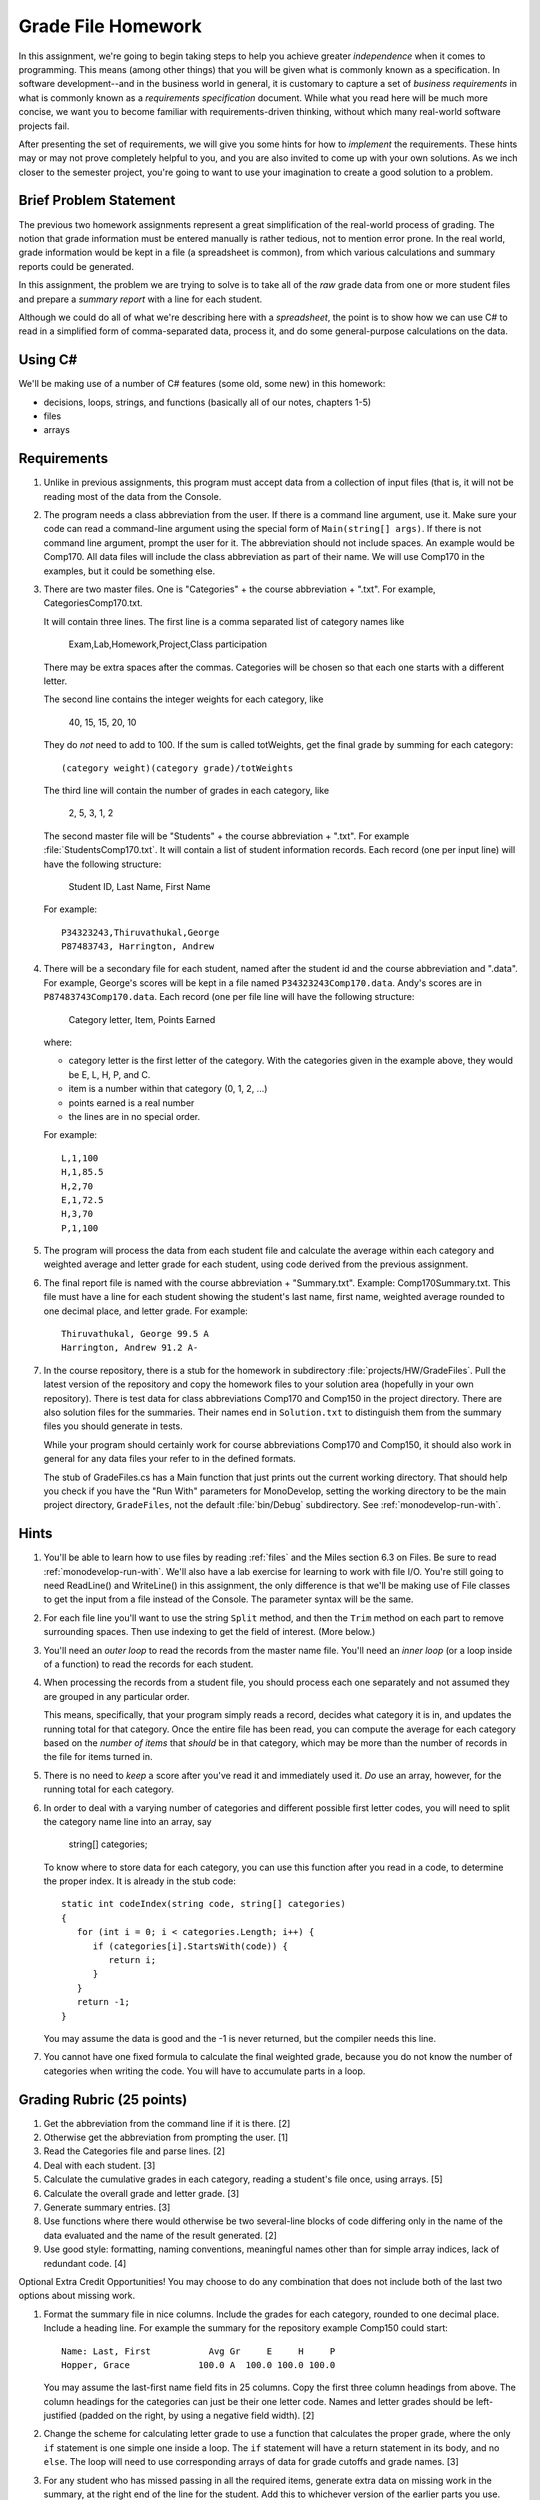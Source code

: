 .. index:: 
   double: homework; grade files

.. _hw-gradefiles:

Grade File Homework
============================ 

In this assignment, we're going to begin taking steps to help you
achieve greater *independence* when it comes to programming. This
means (among other things) that you will be given what is commonly
known as a specification. In software development--and in the business
world in general, it is customary to capture a set of 
*business requirements* in what is commonly known as a 
*requirements specification* document. While what you read here will be much more
concise, we want you to become familiar with requirements-driven
thinking, without which many real-world software projects fail.

After presenting the set of requirements, we will give you some hints
for how to *implement* the requirements. These hints may or may not
prove completely helpful to you, and you are also invited to come up
with your own solutions. As we inch closer to the semester project,
you're going to want to use your imagination to create a good solution
to a problem.


Brief Problem Statement
-----------------------

The previous two homework assignments represent a great simplification
of the real-world process of grading. The notion that grade
information must be entered manually is rather tedious, not to mention
error prone. In the real world, grade information would be kept in a
file (a spreadsheet is common), from which various calculations and
summary reports could be generated.

In this assignment, the problem we are trying to solve is to take all
of the *raw* grade data from one or more student files and prepare a
*summary report* with a line for each student.

Although we could do all of what we're describing here with a
*spreadsheet*, the point is to show how we can use C# to read in a
simplified form of comma-separated data, process it, and do some
general-purpose calculations on the data.

Using C#
--------

We'll be making use of a number of C# features (some old, some new) in
this homework:

- decisions, loops, strings, and functions 
  (basically all of our notes, chapters 1-5)
- files
- arrays


Requirements
------------

#. Unlike in previous assignments, this program must accept data from
   a collection of input files (that is, it will not be reading most of the 
   data from
   the Console.  

#. The program needs a class abbreviation from the user.  If there
   is a command line argument, use it.  Make sure your code can 
   read a command-line argument using the special form of
   ``Main(string[] args)``.  If there is not command line argument,
   prompt the user for it.
   The abbreviation should not include spaces.
   An example would be Comp170.  All data files will include the class
   abbreviation as part of their name.  We will use Comp170 in the examples,
   but it could be something else.

#. There are two master files. One is "Categories" + the course abbreviation
   + ".txt".  For example, CategoriesComp170.txt.
   
   It will contain three lines.
   The first line is a comma separated list of category names like
   
       Exam,Lab,Homework,Project,Class participation
       
   There may be extra spaces after the commas.  
   Categories will be chosen so that each one starts with a different letter.
   
   The second line contains the integer weights for each category, like
   
       40, 15, 15, 20, 10
       
   They do *not* need to add to 100.  If the sum is called totWeights,
   get the final grade by summing for each category::
   
      (category weight)(category grade)/totWeights
   
   The third line will contain the number of grades in each category, like
   
       2, 5, 3, 1, 2
       
   The second master file will be "Students" + the course abbreviation + ".txt".
   For example :file:`StudentsComp170.txt`.
   It will contain a list of student information
   records. Each record (one per input line) will have the following
   structure:

      Student ID, Last Name, First Name

   For example::

      P34323243,Thiruvathukal,George
      P87483743, Harrington, Andrew

 
#. There will be a secondary file for each student, 
   named after the student id and the course abbreviation and ".data". 
   For example,
   George's scores will be kept in a file named
   ``P34323243Comp170.data``. Andy's scores are in
   ``P87483743Comp170.data``. Each record (one per file line will have the
   following structure:

      Category letter, Item, Points Earned

   where:

   - category letter is the first letter of the category.  With the categories
     given in the example above, they would be E, L, H, P, and C.
   - item is a number within that category (0, 1, 2, ...)
   - points earned is a real number
   - the lines are in no special order.
   
   For example::
   
     L,1,100
     H,1,85.5
     H,2,70
     E,1,72.5
     H,3,70
     P,1,100

#. The program will process the data from each student file and
   calculate the average within each category and weighted average 
   and letter grade for
   each student, using code derived from the previous
   assignment. 

#. The final report file is named with the course abbreviation 
   + "Summary.txt".  Example: Comp170Summary.txt.
   This file must have a line for each student showing the 
   student's last name, first name,
   weighted average rounded to one decimal place, and letter grade.  
   For example::
   
     Thiruvathukal, George 99.5 A
     Harrington, Andrew 91.2 A-
   
#. In the course repository, there is a stub for the
   homework in subdirectory :file:`projects/HW/GradeFiles`.
   Pull the latest version of the repository and copy the homework files to 
   your solution area (hopefully in your own repository).  There is test data for
   class abbreviations Comp170 and Comp150 in the project directory.   
   There are also solution files for the 
   summaries.  Their names end in ``Solution.txt`` to distinguish them from the
   summary files you should generate in tests.
   
   While your program should certainly work for course abbreviations Comp170 and Comp150,
   it should also work in general for any data files your refer to
   in the defined formats.
   
   The stub of GradeFiles.cs has a Main function that just prints out the
   current working directory.  That should help you check if you have the 
   "Run With" parameters for MonoDevelop,
   setting the working directory to be the main 
   project directory, ``GradeFiles``, 
   not the default :file:`bin/Debug` subdirectory. 
   See :ref:`monodevelop-run-with`.
   
Hints
-----

#. You'll be able to learn how to use files by reading 
   :ref:`files` and the Miles section 6.3 on Files. Be sure to read
   :ref:`monodevelop-run-with`.
   We'll also have a lab exercise for learning to
   work with file I/O. You're still going to need ReadLine() and
   WriteLine() in this assignment, the only difference is that we'll
   be making use of File classes to get the input from a file instead
   of the Console. The parameter syntax will be the same.

#. For each file line you'll want to use the string ``Split`` method, 
   and then the ``Trim`` 
   method on each part to
   remove surrounding spaces. Then 
   use indexing to get the field of interest. (More below.)

#. You'll need an *outer loop* to read the records from the master name
   file. You'll need an *inner loop* (or a loop inside of a function)
   to read the records for each student.

#. When processing the records from a student file, you should process
   each one separately and not assumed they are grouped in any
   particular order. 

   This means, specifically, that your program simply reads a record,
   decides what category it is in, and updates the running total for
   that category. Once the entire file has been read, you can compute
   the average for each category based on the *number of items* that
   *should* be in that category, which may be more than the number
   of records in the file for items turned in.

#. There is no need to *keep* a score
   after you've read it and immediately used it.
   *Do* use an array, however, for the running total
   for each category. 

#. In order to deal with a varying number of categories and different 
   possible first letter codes, you will need to split the category
   name line into an array, say 
       
       string[] categories;
       
   To know where to store data for each category, you can use this
   function after you read in a code, to determine the proper index.
   It is already in the stub code::
   
      static int codeIndex(string code, string[] categories)
      {
         for (int i = 0; i < categories.Length; i++) {
            if (categories[i].StartsWith(code)) {
               return i;
            }
         }
         return -1;
      }
       
   You may assume the data is good and the -1 is never returned, 
   but the compiler needs this line.
   
#. You cannot have one fixed formula to calculate the final weighted grade,
   because you do not know the number of categories when writing the code. 
   You will have to accumulate parts in a loop.
   
Grading Rubric (25 points)
---------------------------

#. Get the abbreviation from the command line if it is there. [2]
#. Otherwise get the abbreviation from prompting the user. [1]
#. Read the Categories file and parse lines. [2]
#. Deal with each student. [3]
#. Calculate the cumulative grades in each category, reading
   a student's file once, using arrays. [5]
#. Calculate the overall grade and letter grade. [3]
#. Generate summary entries. [3]
#. Use functions where there would otherwise be two several-line blocks of code
   differing only in the name of the data evaluated and the name of the
   result generated. [2]
#. Use good style:  formatting, naming conventions, 
   meaningful names other than for simple array indices, lack of redundant code. [4]
   
Optional Extra Credit Opportunities!  You may choose to do 
any combination that does not include both of the last two options about missing work.

#. Format the summary file in nice columns.  Include the grades for each category,
   rounded to one decimal place.  Include a heading line.    
   For example the summary for the repository example Comp150 could start::
   
       Name: Last, First           Avg Gr     E     H     P
       Hopper, Grace             100.0 A  100.0 100.0 100.0

   You may assume the last-first name field fits in 25 columns.
   Copy the first three column headings from above.
   The column headings for the categories can just be their one letter code.
   Names and letter grades should be left-justified (padded on the right, by 
   using a negative field width). [2]
#. Change the scheme for calculating letter grade to use a function that calculates
   the proper grade, where the only ``if`` statement is one simple one
   inside a loop.  The ``if`` statement will have a return statement in its body, 
   and no ``else``.  The loop will need to use
   corresponding arrays of data for grade cutoffs and grade names. [3]
#. For any student who has missed passing in all the required items, 
   generate extra data on missing work in the summary, at the right end of the
   line for the student.  Add this to 
   whichever version of the earlier parts you use.
   Include an addendum starting with "Missing: "
   only if there are not enough grades in one or more
   categories.  For each category where
   one or more grades is missing, including a count of the number of grades missing followed
   by the category letter.  An example using the example categories is::

      Doe, John 68.5 D+ Missing: 2 L 1 H
      Smith, Chris 83.2 B Missing: 1 L
      Star, Anna 91.2 A-
      
   meaning Doe has 2 labs missing and 1 homework missing.  Smith is missing one lab.  Star
   has done all assigned work, since nothing is added. [3]
#. This is a much harder alternate version for handling missing work:  
   Unlike the previous format, do not count and print the number of missing 
   entries in each category in a form like "2 L ".
   Replace such an entry with a list of *each* item
   missing, in order, as in "L:1, 4 ", meaning labs 1 and 4 were missing.  
   Assume that the expected item numbers for a category 
   run from 1 through the number of grades in the category.
   You may assume no item number for the same category appears twice.
   For example, with the sample data files given in the repository for
   Comp170, the summary line for John Doe would be::
       
       Doe, John 78.9 C+ Missing: L: 1, 4 H: 3
       
   The most straightforward way to do this requires something 
   like a 2-dimensional array. 
   We may get to 2-dimensional arrays in time for the due date, 
   or you may need to read ahead if you want to use this approach. [5]
